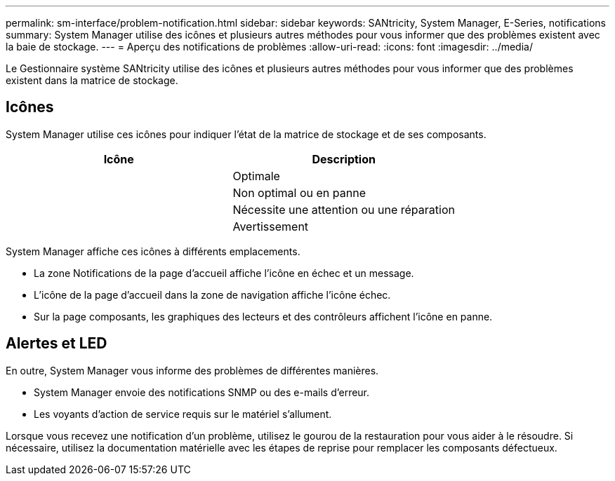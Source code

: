 ---
permalink: sm-interface/problem-notification.html 
sidebar: sidebar 
keywords: SANtricity, System Manager, E-Series, notifications 
summary: System Manager utilise des icônes et plusieurs autres méthodes pour vous informer que des problèmes existent avec la baie de stockage. 
---
= Aperçu des notifications de problèmes
:allow-uri-read: 
:icons: font
:imagesdir: ../media/


[role="lead"]
Le Gestionnaire système SANtricity utilise des icônes et plusieurs autres méthodes pour vous informer que des problèmes existent dans la matrice de stockage.



== Icônes

System Manager utilise ces icônes pour indiquer l'état de la matrice de stockage et de ses composants.

[cols="1a,1a"]
|===
| Icône | Description 


 a| 
image:../media/sam1130-ss-icon-status-success.gif[""]
 a| 
Optimale



 a| 
image:../media/sam1130-ss-icon-status-failure.gif[""]
 a| 
Non optimal ou en panne



 a| 
image:../media/sam1130-ss-icon-status-service.gif[""]
 a| 
Nécessite une attention ou une réparation



 a| 
image:../media/sam1130-ss-icon-status-caution.gif[""]
 a| 
Avertissement

|===
System Manager affiche ces icônes à différents emplacements.

* La zone Notifications de la page d'accueil affiche l'icône en échec et un message.
* L'icône de la page d'accueil dans la zone de navigation affiche l'icône échec.
* Sur la page composants, les graphiques des lecteurs et des contrôleurs affichent l'icône en panne.




== Alertes et LED

En outre, System Manager vous informe des problèmes de différentes manières.

* System Manager envoie des notifications SNMP ou des e-mails d'erreur.
* Les voyants d'action de service requis sur le matériel s'allument.


Lorsque vous recevez une notification d'un problème, utilisez le gourou de la restauration pour vous aider à le résoudre. Si nécessaire, utilisez la documentation matérielle avec les étapes de reprise pour remplacer les composants défectueux.
